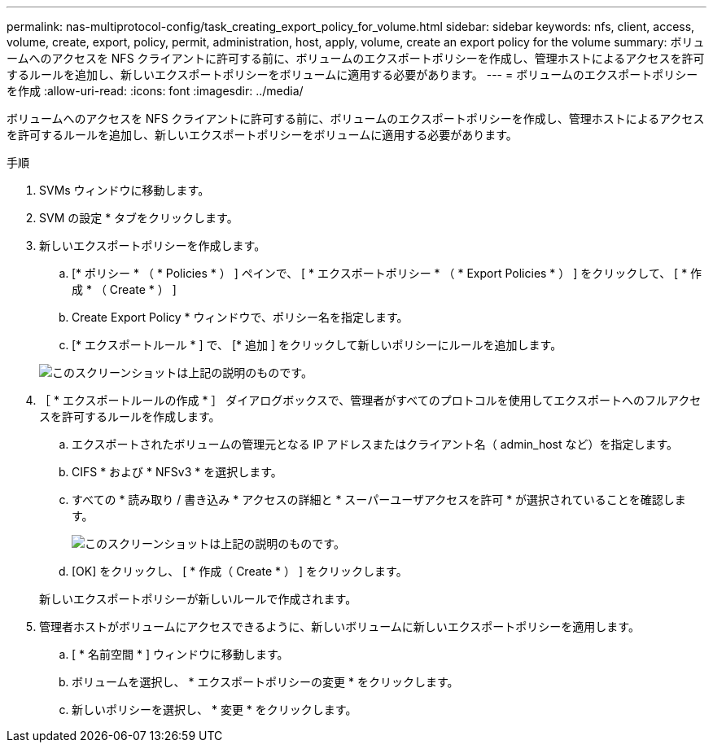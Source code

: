 ---
permalink: nas-multiprotocol-config/task_creating_export_policy_for_volume.html 
sidebar: sidebar 
keywords: nfs, client, access, volume, create, export, policy, permit, administration, host, apply, volume, create an export policy for the volume 
summary: ボリュームへのアクセスを NFS クライアントに許可する前に、ボリュームのエクスポートポリシーを作成し、管理ホストによるアクセスを許可するルールを追加し、新しいエクスポートポリシーをボリュームに適用する必要があります。 
---
= ボリュームのエクスポートポリシーを作成
:allow-uri-read: 
:icons: font
:imagesdir: ../media/


[role="lead"]
ボリュームへのアクセスを NFS クライアントに許可する前に、ボリュームのエクスポートポリシーを作成し、管理ホストによるアクセスを許可するルールを追加し、新しいエクスポートポリシーをボリュームに適用する必要があります。

.手順
. SVMs ウィンドウに移動します。
. SVM の設定 * タブをクリックします。
. 新しいエクスポートポリシーを作成します。
+
.. [* ポリシー * （ * Policies * ） ] ペインで、 [ * エクスポートポリシー * （ * Export Policies * ） ] をクリックして、 [ * 作成 * （ Create * ） ]
.. Create Export Policy * ウィンドウで、ポリシー名を指定します。
.. [* エクスポートルール * ] で、 [* 追加 ] をクリックして新しいポリシーにルールを追加します。


+
image::../media/export_policy_create_nas_mp.gif[このスクリーンショットは上記の説明のものです。]

. ［ * エクスポートルールの作成 * ］ ダイアログボックスで、管理者がすべてのプロトコルを使用してエクスポートへのフルアクセスを許可するルールを作成します。
+
.. エクスポートされたボリュームの管理元となる IP アドレスまたはクライアント名（ admin_host など）を指定します。
.. CIFS * および * NFSv3 * を選択します。
.. すべての * 読み取り / 書き込み * アクセスの詳細と * スーパーユーザアクセスを許可 * が選択されていることを確認します。
+
image::../media/export_rule_for_admin_manual_multi_nas_mp.gif[このスクリーンショットは上記の説明のものです。]

.. [OK] をクリックし、 [ * 作成（ Create * ） ] をクリックします。


+
新しいエクスポートポリシーが新しいルールで作成されます。

. 管理者ホストがボリュームにアクセスできるように、新しいボリュームに新しいエクスポートポリシーを適用します。
+
.. [ * 名前空間 * ] ウィンドウに移動します。
.. ボリュームを選択し、 * エクスポートポリシーの変更 * をクリックします。
.. 新しいポリシーを選択し、 * 変更 * をクリックします。



